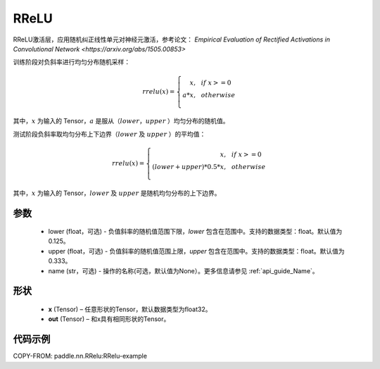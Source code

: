 .. _cn_api_nn_RReLU:

RReLU
-------------------------------
.. py:class:: paddle.nn.RReLU(lower=1./8., upper=1./3., name=None)

RReLU激活层，应用随机纠正线性单元对神经元激活，参考论文：
`Empirical Evaluation of Rectified Activations in Convolutional Network <https://arxiv.org/abs/1505.00853>`

训练阶段对负斜率进行均匀分布随机采样：

.. math::

        rrelu(x)=
            \left\{
                \begin{array}{rcl}
                    x, & & if \ x >= 0 \\
                    a * x, & & otherwise \\
                \end{array}
            \right.

其中，:math:`x` 为输入的 Tensor，:math:`a` 是服从（:math:`lower`，:math:`upper` ）均匀分布的随机值。

测试阶段负斜率取均匀分布上下边界（:math:`lower` 及 :math:`upper` ）的平均值：

.. math::

        rrelu(x)=
            \left\{
                \begin{array}{rcl}
                    x, & & if \ x >= 0 \\
                    (lower + upper) * 0.5 * x, & & otherwise \\
                \end{array}
            \right.
    
其中，:math:`x` 为输入的 Tensor，:math:`lower` 及 :math:`upper` 是随机均匀分布的上下边界。

参数
::::::::::
    - lower (float，可选) - 负值斜率的随机值范围下限，`lower` 包含在范围中。支持的数据类型：float。默认值为0.125。
    - upper (float，可选) - 负值斜率的随机值范围上限，`upper` 包含在范围中。支持的数据类型：float。默认值为0.333。
    - name (str，可选) - 操作的名称(可选，默认值为None）。更多信息请参见 :ref:`api_guide_Name`。

形状
::::::::::
    - **x** (Tensor) – 任意形状的Tensor，默认数据类型为float32。
    - **out** (Tensor) – 和x具有相同形状的Tensor。

代码示例
:::::::::
COPY-FROM: paddle.nn.RRelu:RRelu-example
